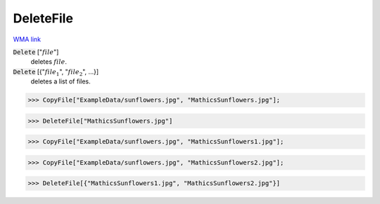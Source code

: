 DeleteFile
==========

`WMA link <https://reference.wolfram.com/language/ref/DeleteFile.html>`_


:code:`Delete` [":math:`file`"]
    deletes :math:`file`.

:code:`Delete` [{":math:`file_1`", ":math:`file_2`", ...}]
    deletes a list of files.





>>> CopyFile["ExampleData/sunflowers.jpg", "MathicsSunflowers.jpg"];


>>> DeleteFile["MathicsSunflowers.jpg"]


>>> CopyFile["ExampleData/sunflowers.jpg", "MathicsSunflowers1.jpg"];


>>> CopyFile["ExampleData/sunflowers.jpg", "MathicsSunflowers2.jpg"];


>>> DeleteFile[{"MathicsSunflowers1.jpg", "MathicsSunflowers2.jpg"}]


